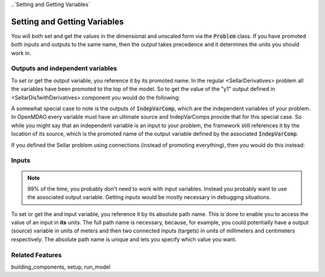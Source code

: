 
..`Setting and Getting Variables`

Setting and Getting Variables
==============================

You will both set and get the values in the dimensional and unscaled form via the :code:`Problem` class.
If you have promoted both inputs and outputs to the same name,
then the output takes precedence and it determines the units you should work in.


Outputs and independent variables
-----------------------------------

To set or get the output variable, you reference it by its promoted name.
In the regular <SellarDerivatives> problem all the variables have been promoted to the top of the model.
So to get the value of the "y1" output defined in <SellarDis1withDerivatives> component you would do the following:

.. embed-test:
    openmdao.core.tests.test_problem.TestProblem.test_feature_simple_promoted_sellar_get_outputs


A somewhat special case to note is the outputs of :code:`IndepVarComp`,
which are the independent variables of your problem.
In OpenMDAO every variable must have an ultimate source and IndepVarComps provide that for this special case.
So while you might say that an independent variable is an input to your problem,
the framework still references it by the location of its source,
which is the promoted name of the output variable defined by the associated :code:`IndepVarComp`.


If you defined the Sellar problem using connections (instead of promoting everything),
then you would do this instead:

.. embed-test:
    openmdao.core.tests.test_problem.TestProblem.test_feature_simple_not_promoted_sellar_get_outputs


Inputs
------------------------------

.. note::
    99% of the time, you probably don't need to work with input variables.
    Instead you probably want to use the associated output variable.
    Getting inputs would be mostly necessary in debugging situations.

To set or get the and input variable, you reference it by its absolute path name. This is done to enable you to access the value of an input in **its** units. The full path name is necessary, because, for example, you could potentially have a output (source) variable in units of meters and then two connected inputs (targets) in units of millimeters and centimeters respectively. The absolute path name is unique and lets you specify which value you want.

.. embed-test:
    openmdao.core.tests.test_problem.TestProblem.test_feature_simple_promoted_sellar_set_get_inputs

Related Features
-----------------
building_components, setup, run_model